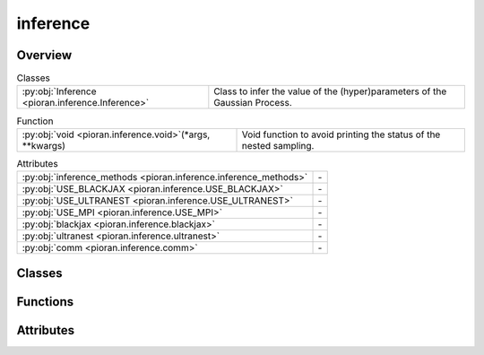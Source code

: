 
inference
=========

.. py:module:: pioran.inference

.. autoapi-nested-parse::

   Class and functions for inference with Gaussian Processes and other methods.

   ..
       !! processed by numpydoc !!


Overview
--------

.. list-table:: Classes
   :header-rows: 0
   :widths: auto
   :class: summarytable

   * - :py:obj:`Inference <pioran.inference.Inference>`
     - Class to infer the value of the (hyper)parameters of the Gaussian Process.


.. list-table:: Function
   :header-rows: 0
   :widths: auto
   :class: summarytable

   * - :py:obj:`void <pioran.inference.void>`\ (\*args, \*\*kwargs)
     - Void function to avoid printing the status of the nested sampling.


.. list-table:: Attributes
   :header-rows: 0
   :widths: auto
   :class: summarytable

   * - :py:obj:`inference_methods <pioran.inference.inference_methods>`
     - \-
   * - :py:obj:`USE_BLACKJAX <pioran.inference.USE_BLACKJAX>`
     - \-
   * - :py:obj:`USE_ULTRANEST <pioran.inference.USE_ULTRANEST>`
     - \-
   * - :py:obj:`USE_MPI <pioran.inference.USE_MPI>`
     - \-
   * - :py:obj:`blackjax <pioran.inference.blackjax>`
     - \-
   * - :py:obj:`ultranest <pioran.inference.ultranest>`
     - \-
   * - :py:obj:`comm <pioran.inference.comm>`
     - \-


Classes
-------

.. py:class:: Inference(Process: Union[pioran.core.GaussianProcess, pioran.carma.carma_core.CARMAProcess], priors, method, n_samples_checks=1000, seed_check=0, run_checks=True, log_dir='log_dir')

   
   Class to infer the value of the (hyper)parameters of the Gaussian Process.

   Various methods to sample the posterior probability distribution of the (hyper)parameters of the Gaussian Process are implemented
   as wrappers around the inference packages blackjax and ultranest.













   :Attributes:

       **process** : :class:`~pioran.core.GaussianProcess`
           Gaussian Process object.

       **priors: :obj:`function`**
           Function to define the priors for the (hyper)parameters.

       **method** : :obj:`str`
           - "ultranest": nested sampling via ultranest.
           - "blackjax_nuts": NUTS sampling via blackjax.

       **results** : :obj:`dict`
           Results of the inference.

       **log_dir** : :obj:`str`
           Directory to save the results of the inference.

       **n_pars** : :obj:`int`
           Number of free (hyper)parameters in the model to sample.

       **use_MPI** : :obj:`bool`
           Use MPI to parallelize the inference.

   .. rubric:: Methods



   ===========================================================================================================================================  ==========
                                                                                                               **save_config(save_file=True)**  Save the configuration of the inference.  
   **prior_predictive_checks(n_samples_checks,seed_check,n_frequencies=1000,plot_prior_samples=True,plot_prior_predictive_distribution=True)**  Check the prior predictive distribution.  
           **check_approximation(n_samples_checks,seed_check,n_frequencies=1000,plot_diagnostics=True,plot_violins=True,plot_quantiles=True)**  Check the approximation of the PSD with the kernel decomposition.  
             **run(verbose=True, user_log_likelihood=None, seed=0, n_chains=1, n_samples=1_000, n_warmup_steps=1_000, use_stepsampler=False)**  Estimate the (hyper)parameters of the Gaussian Process.  
              **blackjax_NUTS(rng_key, initial_position, log_likelihood, log_prior, num_warmup_steps=1_000, num_samples=1_000, num_chains=1)**  Sample the posterior distribution using the NUTS sampler from blackjax.  
                 **nested_sampling(priors, log_likelihood, verbose=True, use_stepsampler=False, resume=True, run_kwargs={}, slice_steps=100)**  Sample the posterior distribution using nested sampling via ultranest.  
   ===========================================================================================================================================  ==========

   ..
       !! processed by numpydoc !!

   .. rubric:: Overview


   .. list-table:: Methods
      :header-rows: 0
      :widths: auto
      :class: summarytable

      * - :py:obj:`save_config <pioran.inference.Inference.save_config>`\ (save_file)
        - Save the configuration of the inference.
      * - :py:obj:`prior_predictive_checks <pioran.inference.Inference.prior_predictive_checks>`\ (n_samples_checks, seed_check, n_frequencies, plot_prior_samples, plot_prior_predictive_distribution)
        - Check the prior predictive distribution.
      * - :py:obj:`check_approximation <pioran.inference.Inference.check_approximation>`\ (n_samples_checks, seed_check, n_frequencies, plot_diagnostics, plot_violins, plot_quantiles)
        - Check the approximation of the PSD with the kernel decomposition.
      * - :py:obj:`run <pioran.inference.Inference.run>`\ (verbose, user_log_likelihood, seed, n_chains, n_samples, n_warmup_steps, use_stepsampler)
        - Estimate the (hyper)parameters of the Gaussian Process.
      * - :py:obj:`blackjax_NUTS <pioran.inference.Inference.blackjax_NUTS>`\ (rng_key, initial_position, log_likelihood, log_prior, num_warmup_steps, num_samples, num_chains)
        - Sample the posterior distribution using the NUTS sampler from blackjax.
      * - :py:obj:`nested_sampling <pioran.inference.Inference.nested_sampling>`\ (priors, log_likelihood, verbose, use_stepsampler, resume, run_kwargs, slice_steps)
        - Sample the posterior distribution of the (hyper)parameters of the Gaussian Process with nested sampling via ultranest.


   .. rubric:: Members

   .. py:method:: save_config(save_file=True)

      
      Save the configuration of the inference.

      Save the configuration of the inference, process and model in a json file.        

      :Parameters:

          **save_file** : :obj:`bool`, optional
              ..

      :Returns:

          **dict_config** : :obj:`dict`
              Dictionary with the configuration of the inference, process and model.













      ..
          !! processed by numpydoc !!

   .. py:method:: prior_predictive_checks(n_samples_checks, seed_check, n_frequencies=1000, plot_prior_samples=True, plot_prior_predictive_distribution=True)

      
      Check the prior predictive distribution.

      Get samples from the prior distribution and plot them, and calculate the prior predictive
      distribution of the model and plot it. 

      :Parameters:

          **n_samples_checks** : :obj:`int`
              Number of samples to take from the prior distribution, by default 1000

          **seed_check** : :obj:`int`
              Seed for the random number generator

          **plot_prior_samples** : :obj:`bool`, optional
              Plot the prior samples, by default True

          **plot_prior_predictive_distributions** : :obj:`bool`, optional
              Plot the prior predictive distribution of the model, by default True














      ..
          !! processed by numpydoc !!

   .. py:method:: check_approximation(n_samples_checks: int, seed_check: int, n_frequencies: int = 1000, plot_diagnostics: bool = True, plot_violins: bool = True, plot_quantiles: bool = True)

      
      Check the approximation of the PSD with the kernel decomposition.

      This method will take random samples from the prior distribution and compare the PSD obtained 
      with the SHO decomposition with the true PSD.

      :Parameters:

          **n_samples_checks** : :obj:`int`
              Number of samples to take from the prior distribution, by default 1000

          **seed_check** : :obj:`int`
              Seed for the random number generator

          **n_frequencies** : :obj:`int`, optional
              Number of frequencies to evaluate the PSD, by default 1000

          **plot_diagnostics** : :obj:`bool`, optional
              Plot the diagnostics of the approximation, by default True

          **plot_violins** : :obj:`bool`, optional
              Plot the violin plots of the residuals and the ratios, by default True

          **plot_quantiles** : :obj:`bool`, optional
              Plot the quantiles of the residuals and the ratios, by default True

          **plot_prior_samples** : :obj:`bool`, optional
              Plot the prior samples, by default True

      :Returns:

          **figs** : :obj:`list`
              List of figures.

          **residuals** : :obj:`jax.Array`
              Residuals of the PSD approximation.

          **ratio** : :obj:`jax.Array`
              Ratio of the PSD approximation. 













      ..
          !! processed by numpydoc !!

   .. py:method:: run(verbose=True, user_log_likelihood=None, seed: int = 0, n_chains: int = 1, n_samples: int = 1000, n_warmup_steps: int = 1000, use_stepsampler: bool = False)

      
      Estimate the (hyper)parameters of the Gaussian Process.

      Run the inference method.

      :Parameters:

          **verbose** : :obj:`bool`, optional
              Be verbose, by default True

          **user_log_likelihood** : :obj:`function`, optional
              User-defined function to compute the log-likelihood, by default None

          **seed** : :obj:`int`, optional
              Seed for the random number generator, by default 0

          **n_chains** : :obj:`int`, optional
              Number of chains, by default 1

          **n_samples** : :obj:`int`, optional
              Number of samples to take from the posterior distribution, by default 1_000

          **n_warmup_steps** : :obj:`int`, optional
              Number of warmup steps, by default 1_000

          **use_stepsampler** : :obj:`bool`, optional
              Use the slice sampler as step sampler, by default False

      :Returns:

          results: dict
              Results of the sampling. The keys differ depending on the method/sampler used.













      ..
          !! processed by numpydoc !!

   .. py:method:: blackjax_NUTS(rng_key: jax.random.PRNGKey, initial_position: jax.Array, log_likelihood: callable, log_prior: callable, num_warmup_steps: int = 1000, num_samples: int = 1000, num_chains: int = 1)

      
      Sample the posterior distribution using the NUTS sampler from blackjax.

      Wrapper around the NUTS sampler from blackjax to sample the posterior distribution.        
      This function also performs the warmup via window adaptation.

      :Parameters:

          **rng_key** : :obj:`jax.random.PRNGKey`
              Random key for the random number generator.

          **initial_position** : :obj:`jax.Array`
              Initial position of the chains.

          **log_likelihood** : :obj:`function`
              Function to compute the log-likelihood.

          **log_prior** : :obj:`function`
              Function to compute the log-prior.

          **num_warmup_steps** : :obj:`int`, optional
              Number of warmup steps, by default 1_000

          **num_samples** : :obj:`int`, optional
              Number of samples to take from the posterior distribution, by default 1_000

          **num_chains** : :obj:`int`, optional
              Number of chains, by default 1

      :Returns:

          **samples** : :obj:`jax.Array`
              Samples from the posterior distribution. It has shape (num_chains, num_params, num_samples).

          **log_prob** : :obj:`jax.Array`
              Log-probability of the samples.













      ..
          !! processed by numpydoc !!

   .. py:method:: nested_sampling(priors: callable, log_likelihood: callable, verbose: bool = True, use_stepsampler: bool = False, resume: bool = True, run_kwargs={}, slice_steps=100)

      
      Sample the posterior distribution of the (hyper)parameters of the Gaussian Process with nested sampling via ultranest.

      Perform nested sampling to sample the (hyper)parameters of the Gaussian Process.    

      :Parameters:

          **priors** : :obj:`function`
              Function to define the priors for the parameters

          **log_likelihood** : :obj:`function`
              Function to compute the log-likelihood.

          **verbose** : :obj:`bool`, optional
              Print the results of the sample and the progress of the sampling, by default True

          **use_stepsampler** : :obj:`bool`, optional
              Use the slice sampler as step sampler, by default False

          **resume** : :obj:`bool`, optional
              Resume the sampling from the previous run, by default True       

          **run_kwargs** : :obj:`dict`, optional
              Dictionary of arguments for ReactiveNestedSampler.run() see https://johannesbuchner.github.io/UltraNest/ultranest.html#module-ultranest.integrator

          **slice_steps** : :obj:`int`, optional
              Number of steps for the slice sampler, by default 100

      :Returns:

          results: dict
              Dictionary of results from the nested sampling. 













      ..
          !! processed by numpydoc !!



Functions
---------
.. py:function:: void(*args, **kwargs)

   
   Void function to avoid printing the status of the nested sampling.
















   ..
       !! processed by numpydoc !!


Attributes
----------
.. py:data:: inference_methods
   :value: ['ultranest', 'blackjax_nuts']

   

.. py:data:: USE_BLACKJAX
   :value: True

   

.. py:data:: USE_ULTRANEST
   :value: True

   

.. py:data:: USE_MPI
   :value: True

   

.. py:data:: blackjax

   

.. py:data:: ultranest

   

.. py:data:: comm

   



